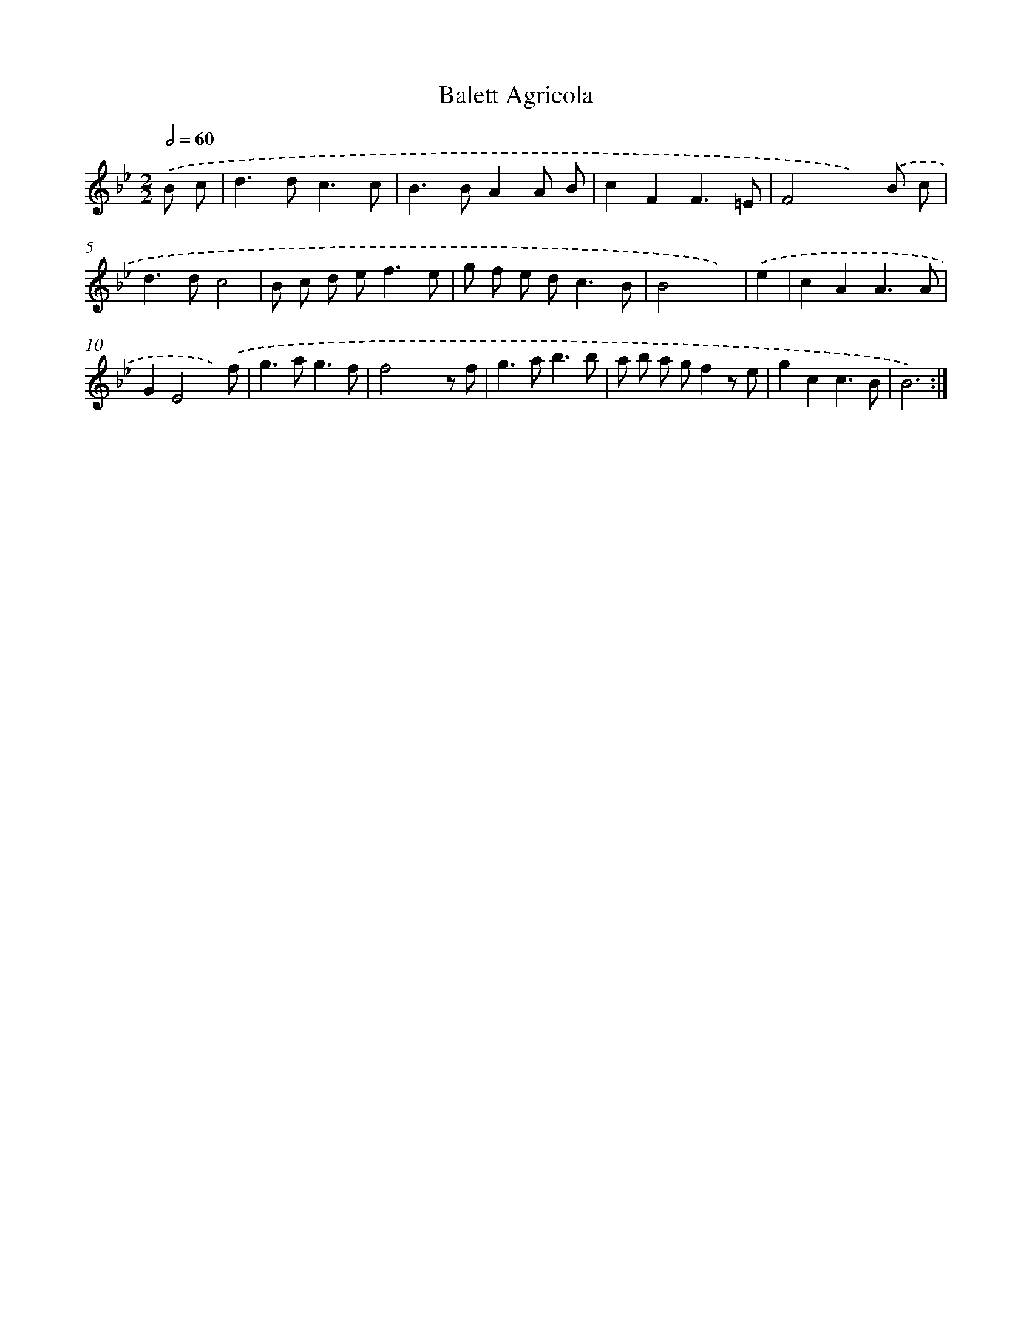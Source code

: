 X: 12008
T: Balett Agricola
%%abc-version 2.0
%%abcx-abcm2ps-target-version 5.9.1 (29 Sep 2008)
%%abc-creator hum2abc beta
%%abcx-conversion-date 2018/11/01 14:37:20
%%humdrum-veritas 3235569366
%%humdrum-veritas-data 531454755
%%continueall 1
%%barnumbers 0
L: 1/8
M: 2/2
Q: 1/2=60
K: Bb clef=treble
.('B c [I:setbarnb 1]|
d2>d2c3c |
B2>B2A2A B |
c2F2F3=E |
F4x2).('B c |
d2>d2c4 |
B c d e2<f2e |
g f e d2<c2B |
B4x2) |
.('e2 [I:setbarnb 9]|
c2A2A3A |
G2E4x) .('f |
g2>a2g3f |
f4x2z f |
g2>a2b3b |
a b a gf2z e |
g2c2c3B |
B6) :|]
